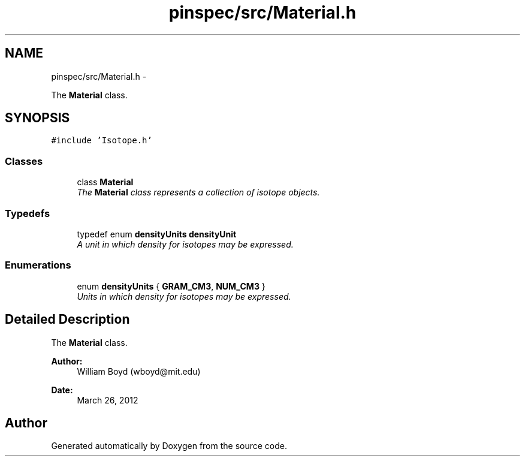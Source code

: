 .TH "pinspec/src/Material.h" 3 "Thu Apr 11 2013" "Version v0.1" "Doxygen" \" -*- nroff -*-
.ad l
.nh
.SH NAME
pinspec/src/Material.h \- 
.PP
The \fBMaterial\fP class\&.  

.SH SYNOPSIS
.br
.PP
\fC#include 'Isotope\&.h'\fP
.br

.SS "Classes"

.in +1c
.ti -1c
.RI "class \fBMaterial\fP"
.br
.RI "\fIThe \fBMaterial\fP class represents a collection of isotope objects\&. \fP"
.in -1c
.SS "Typedefs"

.in +1c
.ti -1c
.RI "typedef enum \fBdensityUnits\fP \fBdensityUnit\fP"
.br
.RI "\fIA unit in which density for isotopes may be expressed\&. \fP"
.in -1c
.SS "Enumerations"

.in +1c
.ti -1c
.RI "enum \fBdensityUnits\fP { \fBGRAM_CM3\fP, \fBNUM_CM3\fP }"
.br
.RI "\fIUnits in which density for isotopes may be expressed\&. \fP"
.in -1c
.SH "Detailed Description"
.PP 
The \fBMaterial\fP class\&. 

\fBAuthor:\fP
.RS 4
William Boyd (wboyd@mit.edu) 
.RE
.PP
\fBDate:\fP
.RS 4
March 26, 2012 
.RE
.PP

.SH "Author"
.PP 
Generated automatically by Doxygen from the source code\&.
